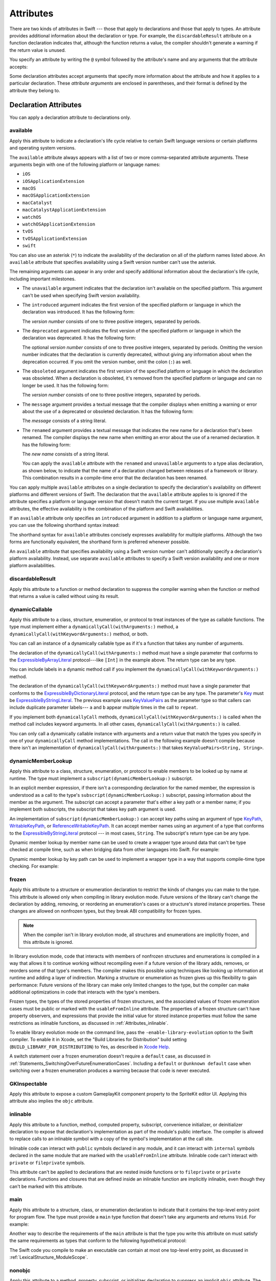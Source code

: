Attributes
==========

There are two kinds of attributes in Swift ---
those that apply to declarations and those that apply to types.
An attribute provides additional information about the declaration or type.
For example,
the ``discardableResult`` attribute on a function declaration indicates that,
although the function returns a value,
the compiler shouldn't generate a warning if the return value is unused.

You specify an attribute by writing the ``@`` symbol followed by the attribute's name
and any arguments that the attribute accepts:

.. syntax-outline::

    @<#attribute name#>
    @<#attribute name#>(<#attribute arguments#>)

Some declaration attributes accept arguments
that specify more information about the attribute
and how it applies to a particular declaration.
These *attribute arguments* are enclosed in parentheses,
and their format is defined by the attribute they belong to.


.. _Attributes_DeclarationAttributes:

Declaration Attributes
----------------------

You can apply a declaration attribute to declarations only.


.. _Attributes_available:

available
~~~~~~~~~

Apply this attribute to indicate a declaration's life cycle
relative to certain Swift language versions
or certain platforms and operating system versions.

The ``available`` attribute always appears
with a list of two or more comma-separated attribute arguments.
These arguments begin with one of the following platform or language names:

* ``iOS``
* ``iOSApplicationExtension``
* ``macOS``
* ``macOSApplicationExtension``
* ``macCatalyst``
* ``macCatalystApplicationExtension``
* ``watchOS``
* ``watchOSApplicationExtension``
* ``tvOS``
* ``tvOSApplicationExtension``
* ``swift``

.. If you need to add a new platform to this list,
   you probably need to update platform-name in the grammar too.

.. For the list in source, see include/swift/AST/PlatformKinds.def

You can also use an asterisk (``*``) to indicate the
availability of the declaration on all of the platform names listed above.
An ``available`` attribute
that specifies availability using a Swift version number
can't use the asterisk.

The remaining arguments can appear in any order
and specify additional information about the declaration's life cycle,
including important milestones.

* The ``unavailable`` argument indicates that the declaration
  isn't available on the specified platform.
  This argument can't be used when specifying Swift version availability.

* The ``introduced`` argument indicates the first version
  of the specified platform or language in which the declaration was introduced.
  It has the following form:

  .. syntax-outline::

     introduced: <#version number#>

  The *version number* consists of one to three positive integers,
  separated by periods.

* The ``deprecated`` argument indicates the first version
  of the specified platform or language in which the declaration was deprecated.
  It has the following form:

  .. syntax-outline::

     deprecated: <#version number#>

  The optional *version number* consists of one to three positive integers,
  separated by periods.
  Omitting the version number indicates that the declaration is currently deprecated,
  without giving any information about when the deprecation occurred.
  If you omit the version number, omit the colon (``:``) as well.

* The ``obsoleted`` argument indicates the first version
  of the specified platform or language in which the declaration was obsoleted.
  When a declaration is obsoleted,
  it's removed from the specified platform or language and can no longer be used.
  It has the following form:

  .. syntax-outline::

     obsoleted: <#version number#>

  The *version number* consists of one to three positive integers, separated by periods.

* The ``message`` argument provides a textual message that the compiler displays
  when emitting a warning or error about the use of a deprecated or obsoleted declaration.
  It has the following form:

  .. syntax-outline::

     message: <#message#>

  The *message* consists of a string literal.

* The ``renamed`` argument provides a textual message
  that indicates the new name for a declaration that's been renamed.
  The compiler displays the new name
  when emitting an error about the use of a renamed declaration.
  It has the following form:

  .. syntax-outline::

     renamed: <#new name#>

  The *new name* consists of a string literal.

  You can apply the ``available`` attribute
  with the ``renamed`` and ``unavailable`` arguments
  to a type alias declaration, as shown below,
  to indicate that the name of a declaration changed
  between releases of a framework or library.
  This combination results in a compile-time error
  that the declaration has been renamed.

  .. testcode:: renamed1

     -> // First release
     -> protocol MyProtocol {
            // protocol definition
        }

  .. testcode:: renamed2

     -> // Subsequent release renames MyProtocol
     -> protocol MyRenamedProtocol {
            // protocol definition
        }
     ---
     -> @available(*, unavailable, renamed: "MyRenamedProtocol")
        typealias MyProtocol = MyRenamedProtocol

  .. x*  Bogus * paired with the one in the listing, to fix VIM syntax highlighting.

You can apply multiple ``available`` attributes on a single declaration
to specify the declaration's availability on different platforms
and different versions of Swift.
The declaration that the ``available`` attribute applies to
is ignored if the attribute specifies
a platform or language version that doesn't match the current target.
If you use multiple ``available`` attributes,
the effective availability is the combination of
the platform and Swift availabilities.

.. assertion:: multipleAvailableAttributes

   -> @available(iOS 9, *)
   -> @available(macOS 10.9, *)
   -> func foo() { }
   -> foo()

.. x*  Bogus * paired with the one in the listing, to fix VIM syntax highlighting.

If an ``available`` attribute only specifies an ``introduced`` argument
in addition to a platform or language name argument,
you can use the following shorthand syntax instead:

.. syntax-outline::

   @available(<#platform name#> <#version number#>, *)
   @available(swift <#version number#>)

.. x*  Bogus * paired with the one in the listing, to fix VIM syntax highlighting.

The shorthand syntax for ``available`` attributes
concisely expresses availability for multiple platforms.
Although the two forms are functionally equivalent,
the shorthand form is preferred whenever possible.

.. testcode:: availableShorthand

   -> @available(iOS 10.0, macOS 10.12, *)
   -> class MyClass {
          // class definition
      }

.. x*  Bogus * paired with the one in the listing, to fix VIM syntax highlighting.

An ``available`` attribute
that specifies availability using a Swift version number
can't additionally specify a declaration's platform availability.
Instead, use separate ``available`` attributes to specify a Swift
version availability and one or more platform availabilities.

.. testcode:: availableMultipleAvailabilities

   -> @available(swift 3.0.2)
   -> @available(macOS 10.12, *)
   -> struct MyStruct {
          // struct definition
      }

.. x*  Bogus * paired with the one in the listing, to fix VIM syntax highlighting.


.. _Attributes_discardableResult:

discardableResult
~~~~~~~~~~~~~~~~~

Apply this attribute to a function or method declaration
to suppress the compiler warning
when the function or method that returns a value
is called without using its result.


.. _Attributes_dynamicCallable:

dynamicCallable
~~~~~~~~~~~~~~~

Apply this attribute to a class, structure, enumeration, or protocol
to treat instances of the type as callable functions.
The type must implement either a ``dynamicallyCall(withArguments:)`` method,
a ``dynamicallyCall(withKeywordArguments:)`` method,
or both.

You can call an instance of a dynamically callable type
as if it's a function that takes any number of arguments.

.. testcode:: dynamicCallable

   -> @dynamicCallable
   -> struct TelephoneExchange {
          func dynamicallyCall(withArguments phoneNumber: [Int]) {
              if phoneNumber == [4, 1, 1] {
                  print("Get Swift help on forums.swift.org")
              } else {
                  print("Unrecognized number")
              }
          }
      }
   ---
   -> let dial = TelephoneExchange()
   ---
   -> // Use a dynamic method call.
   -> dial(4, 1, 1)
   <- Get Swift help on forums.swift.org
   ---
   -> dial(8, 6, 7, 5, 3, 0, 9)
   <- Unrecognized number
   ---
   -> // Call the underlying method directly.
   -> dial.dynamicallyCall(withArguments: [4, 1, 1])
   << Get Swift help on forums.swift.org

The declaration of the ``dynamicallyCall(withArguments:)`` method
must have a single parameter that conforms to the
`ExpressibleByArrayLiteral <//apple_ref/swift/fake/ExpressibleByArrayLiteral>`_
protocol---like ``[Int]`` in the example above.
The return type can be any type.

You can include labels in a dynamic method call
if you implement the ``dynamicallyCall(withKeywordArguments:)`` method.

.. testcode:: dynamicCallable

   -> @dynamicCallable
      struct Repeater {
          func dynamicallyCall(withKeywordArguments pairs: KeyValuePairs<String, Int>) -> String {
              return pairs
                  .map { label, count in
                      repeatElement(label, count: count).joined(separator: " ")
                  }
                  .joined(separator: "\n")
          }
      }
   ---
   -> let repeatLabels = Repeater()
   -> print(repeatLabels(a: 1, b: 2, c: 3, b: 2, a: 1))
   </ a
   </ b b
   </ c c c
   </ b b
   </ a

The declaration of the ``dynamicallyCall(withKeywordArguments:)`` method
must have a single parameter that conforms to the 
`ExpressibleByDictionaryLiteral <//apple_ref/swift/fake/ExpressibleByDictionaryLiteral>`_
protocol,
and the return type can be any type.
The parameter's `Key <//apple_ref/swift/fake/ExpressibleByDictionaryLiteral.Key>`_
must be
`ExpressibleByStringLiteral <//apple_ref/swift/fake/ExpressibleByStringLiteral>`_.
The previous example uses `KeyValuePairs <//apple_ref/swift/fake/KeyValuePairs>`_
as the parameter type
so that callers can include duplicate parameter labels---
``a`` and ``b`` appear multiple times in the call to ``repeat``.

If you implement both ``dynamicallyCall`` methods,
``dynamicallyCall(withKeywordArguments:)`` is called
when the method call includes keyword arguments.
In all other cases, ``dynamicallyCall(withArguments:)`` is called.

You can only call a dynamically callable instance
with arguments and a return value that match the types you specify
in one of your ``dynamicallyCall`` method implementations.
The call in the following example doesn't compile because
there isn't an implementation of ``dynamicallyCall(withArguments:)``
that takes ``KeyValuePairs<String, String>``.

.. testcode:: dynamicCallable-err

   >> @dynamicCallable
   >> struct Repeater {
   >>     func dynamicallyCall(withKeywordArguments pairs: KeyValuePairs<String, Int>) -> String {
   >>         return pairs
   >>             .map { label, count in
   >>                 repeatElement(label, count: count).joined(separator: " ")
   >>             }
   >>             .joined(separator: "\n")
   >>     }
   >> }
   >> let repeatLabels = Repeater()
   -> repeatLabels(a: "four") // Error
   !$ error: cannot convert value of type 'String' to expected argument type 'Int'
   !! repeatLabels(a: "four") // Error
   !! ^

.. _Attributes_dynamicMemberLookup:

dynamicMemberLookup
~~~~~~~~~~~~~~~~~~~

Apply this attribute to a class, structure, enumeration, or protocol
to enable members to be looked up by name at runtime.
The type must implement a ``subscript(dynamicMemberLookup:)`` subscript.

In an explicit member expression,
if there isn't a corresponding declaration for the named member,
the expression is understood as a call to
the type's ``subscript(dynamicMemberLookup:)`` subscript,
passing information about the member as the argument.
The subscript can accept a parameter that's either a key path or a member name;
if you implement both subscripts,
the subscript that takes key path argument is used.

An implementation of ``subscript(dynamicMemberLookup:)``
can accept key paths using an argument of type
`KeyPath <//apple_ref/swift/fake/KeyPath>`_,
`WritableKeyPath <//apple_ref/swift/fake/WritableKeyPath>`_,
or `ReferenceWritableKeyPath <//apple_ref/swift/fake/ReferenceWritableKeyPath>`_.
It can accept member names using an argument of a type that conforms to the
`ExpressibleByStringLiteral <//apple_ref/swift/fake/ExpressibleByStringLiteral>`_ protocol ---
in most cases, ``String``.
The subscript's return type can be any type.

Dynamic member lookup by member name
can be used to create a wrapper type around data
that can't be type checked at compile time,
such as when bridging data from other languages into Swift.
For example:

.. testcode:: dynamicMemberLookup

   -> @dynamicMemberLookup
   -> struct DynamicStruct {
          let dictionary = ["someDynamicMember": 325,
                            "someOtherMember": 787]
          subscript(dynamicMember member: String) -> Int {
              return dictionary[member] ?? 1054
          }
      }
   -> let s = DynamicStruct()
   ---
   // Use dynamic member lookup.
   -> let dynamic = s.someDynamicMember
   -> print(dynamic)
   <- 325
   ---
   // Call the underlying subscript directly.
   -> let equivalent = s[dynamicMember: "someDynamicMember"]
   -> print(dynamic == equivalent)
   <- true

Dynamic member lookup by key path
can be used to implement a wrapper type
in a way that supports compile-time type checking.
For example:

.. testcode:: dynamicMemberLookup

    -> struct Point { var x, y: Int }
    ---
    -> @dynamicMemberLookup
       struct PassthroughWrapper<Value> {
           var value: Value
           subscript<T>(dynamicMember member: KeyPath<Value, T>) -> T {
               get { return value[keyPath: member] }
           }
       }
    ---
    -> let point = Point(x: 381, y: 431)
    -> let wrapper = PassthroughWrapper(value: point)
    -> print(wrapper.x)
    << 381


.. _Attributes_frozen:

frozen
~~~~~~

Apply this attribute to a structure or enumeration declaration
to restrict the kinds of changes you can make to the type.
This attribute is allowed only when compiling in library evolution mode.
Future versions of the library can't change the declaration
by adding, removing, or reordering
an enumeration's cases
or a structure's stored instance properties.
These changes are allowed on nonfrozen types,
but they break ABI compatibility for frozen types.

.. note::

    When the compiler isn't in library evolution mode,
    all structures and enumerations are implicitly frozen,
    and this attribute is ignored.

.. assertion:: can-use-frozen-without-evolution

    >> @frozen public enum E { case x, y }
    >> @frozen public struct S { var a: Int = 10 }

.. <rdar://problem/54041692> Using @frozen without Library Evolution has inconsistent error messages [SE-0260]

.. assertion:: frozen-is-fine-with-evolution
    :evolution: true
    :compile: true

    >> @frozen public enum E { case x, y }
    >> @frozen public struct S { var a: Int = 10 }

In library evolution mode,
code that interacts with members of nonfrozen structures and enumerations
is compiled in a way that allows it to continue working without recompiling
even if a future version of the library
adds, removes, or reorders some of that type's members.
The compiler makes this possible using techniques like
looking up information at runtime
and adding a layer of indirection.
Marking a structure or enumeration as frozen
gives up this flexibility to gain performance:
Future versions of the library can make only limited changes to the type,
but the compiler can make additional optimizations
in code that interacts with the type's members.

Frozen types,
the types of the stored properties of frozen structures,
and the associated values of frozen enumeration cases
must be public or marked with the ``usableFromInline`` attribute.
The properties of a frozen structure can't have property observers,
and expressions that provide the initial value for stored instance properties
must follow the same restrictions as inlinable functions,
as discussed in :ref:`Attributes_inlinable`.

.. assertion:: frozen-struct-prop-init-cant-refer-to-private-type
    :evolution: true
    :compile: true

    >> public protocol P { }
    >> private struct PrivateStruct: P { }
    >>         public struct S1 { var fine: P = PrivateStruct() }
    >> @frozen public struct S2 { var nope: P = PrivateStruct() }
    !$ error: struct 'PrivateStruct' is private and cannot be referenced from a property initializer in a '@frozen' type
    !! @frozen public struct S2 { var nope: P = PrivateStruct() }
    !!                                          ^
    !$ note: struct 'PrivateStruct' is not '@usableFromInline' or public
    !! private struct PrivateStruct: P { }
    !!                ^
    !$ error: initializer 'init()' is private and cannot be referenced from a property initializer in a '@frozen' type
    !! @frozen public struct S2 { var nope: P = PrivateStruct() }
    !! ^
    !$ note: initializer 'init()' is not '@usableFromInline' or public
    !! private struct PrivateStruct: P { }
    !! ^

To enable library evolution mode on the command line,
pass the ``-enable-library-evolution`` option to the Swift compiler.
To enable it in Xcode,
set the "Build Libraries for Distribution" build setting
(``BUILD_LIBRARY_FOR_DISTRIBUTION``) to Yes,
as described in `Xcode Help <//apple_ref/fake/XcodeHelp/BuildSettings>`_.

.. This is the first time we're talking about a specific compiler flag/option.
   In the long term, the discussion of library evololution mode
   will need to move to a new chapter in the guide
   that also talks about things like @available and ABI.
   See <rdar://problem/51929017> TSPL: Give guidance to library authors about @available @frozen and friends

A switch statement over a frozen enumeration doesn't require a ``default`` case,
as discussed in :ref:`Statements_SwitchingOverFutureEnumerationCases`.
Including a ``default`` or ``@unknown default`` case
when switching over a frozen enumeration
produces a warning because that code is never executed.

.. sourcefile:: NoUnknownDefaultOverFrozenEnum
    :evolution: true
    :compile: true

    >> public enum E { case x, y }
    >> @frozen public enum F { case x, y }

.. sourcefile:: NoUnknownDefaultOverFrozenEnum_Test1

    >> import NoUnknownDefaultOverFrozenEnum
    >> func main() {
    >>     let e = NoUnknownDefaultOverFrozenEnum.E.x
    >>     switch e {
    >>         case .x: print(9)
    >>         case .y: print(8)
    >>         @unknown default: print(0)
    >>     }
    >> }
    // Note that there's no warning -- this is fine because E isn't frozen.

.. sourcefile:: NoUnknownDefaultOverFrozenEnum_Test2

    >> import NoUnknownDefaultOverFrozenEnum
    >> func main() {
    >>     let f = NoUnknownDefaultOverFrozenEnum.F.x
    >>     switch f {
    >>         case .x: print(9)
    >>         case .y: print(8)
    >>         @unknown default: print(0)
    >>     }
    >> }
    // --- Main warning ---
    !! /tmp/sourcefile_0.swift:7:18: warning: case is already handled by previous patterns; consider removing it
    !! @unknown default: print(0)
    !! ~~~~~~~~~^~~~~~~~~~~~~~~~~
    !! /tmp/sourcefile_0.swift:7:9: warning: default will never be executed
    !! @unknown default: print(0)
    !! ^
    // --- Junk/ancillary warnings ---
    !! /tmp/sourcefile_0.swift:4:12: warning: switch condition evaluates to a constant
    !! switch f {
    !! ^
    !! /tmp/sourcefile_0.swift:6:24: note: will never be executed
    !! case .y: print(8)
    !! ^


.. _Attributes_GKInspectable:

GKInspectable
~~~~~~~~~~~~~

Apply this attribute to expose a custom GameplayKit component property
to the SpriteKit editor UI.
Applying this attribute also implies the ``objc`` attribute.

.. See also <rdar://problem/27287369> Document @GKInspectable attribute
   which we will want to link to, once it's written.


.. _Attributes_inlinable:

inlinable
~~~~~~~~~

Apply this attribute to a
function, method, computed property, subscript,
convenience initializer, or deinitializer declaration
to expose that declaration's implementation
as part of the module's public interface.
The compiler is allowed to replace calls to an inlinable symbol
with a copy of the symbol's implementation at the call site.

Inlinable code
can interact with ``public`` symbols declared in any module,
and it can interact with ``internal`` symbols
declared in the same module
that are marked with the ``usableFromInline`` attribute.
Inlinable code can't interact with ``private`` or ``fileprivate`` symbols.

This attribute can't be applied
to declarations that are nested inside functions
or to ``fileprivate`` or ``private`` declarations.
Functions and closures that are defined inside an inlinable function
are implicitly inlinable,
even though they can't be marked with this attribute.

.. assertion:: cant-inline-private

   >> @inlinable private func f() { }
   !$ error: '@inlinable' attribute can only be applied to public declarations, but 'f' is private
   !! @inlinable private func f() { }
   !! ^~~~~~~~~~~

.. assertion:: cant-inline-nested

   >> public func outer() {
   >>    @inlinable func f() { }
   >> }
   !$ error: '@inlinable' attribute can only be applied to public declarations, but 'f' is private
   !! @inlinable func f() { }
   !! ^~~~~~~~~~~
   !!-

.. TODO: When we get resilience, this will actually be a problem.
   Until then, per discussion with [Contributor 6004], there's no (supported) way
   for folks to get into the state where this behavior would be triggered.

   If a project uses a module that includes inlinable functions,
   the inlined copies aren't necessarily updated
   when the module's implementation of the function changes.
   For this reason,
   an inlinable function must be compatible with
   every past version of that function.
   In most cases, this means
   externally visible aspects of their implementation can't be changed.
   For example,
   an inlinable hash function can't change what algorithm is used ---
   inlined copies outside the module would use the old algorithm
   and the noninlined copy would use the new algorithm,
   yielding inconsistent results.


.. _Attributes_main:

main
~~~~

Apply this attribute to a structure, class, or enumeration declaration
to indicate that it contains the top-level entry point for program flow.
The type must provide a ``main`` type function
that doesn't take any arguments and returns ``Void``.
For example:

.. testcode:: atMain
   :compile: true
   :library: true

   -> @main
   -> struct MyTopLevel {
   ->     static func main() {
   ->         // Top-level code goes here
   >>         print("Hello")
   ->     }
   -> }
   << Hello

Another way to describe the requirements of the ``main`` attribute
is that the type you write this attribute on
must satisfy the same requirements
as types that conform to the following hypothetical protocol:

.. testcode:: atMain_ProvidesMain

   -> protocol ProvidesMain {
          static func main() throws
      }

The Swift code you compile to make an executable
can contain at most one top-level entry point,
as discussed in :ref:`LexicalStructure_ModuleScope`.

.. assertion:: no-at-main-in-top-level-code

   // This is the same example as atMain, but without :compile: true.
   >> @main
   >> struct MyTopLevel {
   >>     static func main() {
   >>         print("Hello")
   >>     }
   >> }
   !$ error: 'main' attribute cannot be used in a module that contains top-level code
   !! @main
   !! ^
   !$ note: top-level code defined in this source file
   !! @main
   !! ^

.. sourcefile:: atMain_library

   -> // In file "library.swift"
   -> open class C {
          public static func main() { print("Hello") }
      }

.. sourcefile:: atMain_client
   :library: true

   -> import atMain_library
   -> @main class CC: C { }


.. _Attributes_nonobjc:

nonobjc
~~~~~~~

Apply this attribute to a
method, property, subscript, or initializer declaration
to suppress an implicit ``objc`` attribute.
The ``nonobjc`` attribute tells the compiler
to make the declaration unavailable in Objective-C code,
even though it's possible to represent it in Objective-C.

Applying this attribute to an extension
has the same effect as
applying it to every member of that extension
that isn't explicitly marked with the ``objc`` attribute.

You use the ``nonobjc`` attribute to resolve circularity
for bridging methods in a class marked with the ``objc`` attribute,
and to allow overloading of methods and initializers
in a class marked with the ``objc`` attribute.

A method marked with the ``nonobjc`` attribute
can't override a method marked with the ``objc`` attribute.
However, a method marked with the ``objc`` attribute
can override a method marked with the ``nonobjc`` attribute.
Similarly, a method marked with the ``nonobjc`` attribute
can't satisfy a protocol requirement
for a method marked with the ``objc`` attribute.


.. _Attributes_NSApplicationMain:

NSApplicationMain
~~~~~~~~~~~~~~~~~

Apply this attribute to a class
to indicate that it's the application delegate.
Using this attribute is equivalent to calling the
``NSApplicationMain(_:_:)`` function.

If you don't use this attribute,
supply a ``main.swift`` file with code at the top level
that calls the ``NSApplicationMain(_:_:)`` function as follows:

.. code-block:: swift

   import AppKit
   NSApplicationMain(CommandLine.argc, CommandLine.unsafeArgv)

.. Above code isn't tested because it hangs the REPL indefinitely,
   which is correct behavior if you call a non-returning function like this.

The Swift code you compile to make an executable
can contain at most one top-level entry point,
as discussed in :ref:`LexicalStructure_ModuleScope`.


.. _Attributes_NSCopying:

NSCopying
~~~~~~~~~

Apply this attribute to a stored variable property of a class.
This attribute causes the property's setter to be synthesized with a *copy*
of the property's value---returned by the ``copyWithZone(_:)`` method---instead of the
value of the property itself.
The type of the property must conform to the ``NSCopying`` protocol.

The ``NSCopying`` attribute behaves in a way similar to the Objective-C ``copy``
property attribute.

.. TODO: If and when Dave includes a section about this in the Guide,
   provide a link to the relevant section.


.. _Attributes_NSManaged:

NSManaged
~~~~~~~~~

Apply this attribute to an instance method or stored variable property
of a class that inherits from ``NSManagedObject``
to indicate that Core Data dynamically provides its implementation at runtime,
based on the associated entity description.
For a property marked with the ``NSManaged`` attribute,
Core Data also provides the storage at runtime.
Applying this attribute also implies the ``objc`` attribute.


.. _Attributes_objc:

objc
~~~~

Apply this attribute to any declaration that can be represented in Objective-C---
for example, nonnested classes, protocols,
nongeneric enumerations (constrained to integer raw-value types),
properties and methods (including getters and setters) of classes,
protocols and optional members of a protocol,
initializers, and subscripts.
The ``objc`` attribute tells the compiler
that a declaration is available to use in Objective-C code.

Applying this attribute to an extension
has the same effect as
applying it to every member of that extension
that isn't explicitly marked with the ``nonobjc`` attribute.

The compiler implicitly adds the ``objc`` attribute
to subclasses of any class defined in Objective-C.
However, the subclass must not be generic,
and must not inherit from any generic classes.
You can explicitly add the ``objc`` attribute
to a subclass that meets these criteria,
to specify its Objective-C name as discussed below.
Protocols that are marked with the ``objc`` attribute can't inherit
from protocols that aren't marked with this attribute.

The ``objc`` attribute is also implicitly added in the following cases:

* The declaration is an override in a subclass,
  and the superclass's declaration has the ``objc`` attribute.
* The declaration satisfies a requirement
  from a protocol that has the ``objc`` attribute.
* The declaration has the ``IBAction``, ``IBSegueAction``, ``IBOutlet``,
  ``IBDesignable``, ``IBInspectable``,
  ``NSManaged``, or ``GKInspectable`` attribute.

If you apply the ``objc`` attribute to an enumeration,
each enumeration case is exposed to Objective-C code
as the concatenation of the enumeration name and the case name.
The first letter of the case name is capitalized.
For example, a case named ``venus`` in a Swift ``Planet`` enumeration
is exposed to Objective-C code as a case named ``PlanetVenus``.

The ``objc`` attribute optionally accepts a single attribute argument,
which consists of an identifier.
The identifier specifies the name to be exposed to Objective-C
for the entity that the ``objc`` attribute applies to.
You can use this argument to name
classes, enumerations, enumeration cases, protocols,
methods, getters, setters, and initializers.
If you specify the Objective-C name
for a class, protocol, or enumeration,
include a three-letter prefix on the name,
as described in `Conventions <//apple_ref/doc/uid/TP40011210-CH10-SW1>`_
in `Programming with Objective-C <//apple_ref/doc/uid/TP40011210>`_.
The example below exposes
the getter for the ``enabled`` property of the ``ExampleClass``
to Objective-C code as ``isEnabled``
rather than just as the name of the property itself.

.. testcode:: objc-attribute

   >> import Foundation
   -> class ExampleClass: NSObject {
         @objc var enabled: Bool {
            @objc(isEnabled) get {
               // Return the appropriate value
   >>          return true
            }
         }
      }

For more information, see
`Importing Swift into Objective-C <https://developer.apple.com/documentation/swift/imported_c_and_objective-c_apis/importing_swift_into_objective-c>`_.

.. note::

   The argument to the ``objc`` attribute
   can also change the runtime name for that declaration.
   You use the runtime name when calling functions
   that interact with the Objective-C runtime,
   like `NSClassFromString <//apple_ref/swift/fake/NSClassFromString>`_,
   and when specifying class names in an app's Info.plist file.
   If you specify a name by passing an argument,
   that name is used as the name in Objective-C code
   and as the runtime name.
   If you omit the argument,
   the name used in Objective-C code matches the name in Swift code,
   and the runtime name follows the normal Swift compiler convention
   of name mangling.

.. _Attributes_objcMembers:

objcMembers
~~~~~~~~~~~

Apply this attribute to a class declaration,
to implicitly apply the ``objc`` attribute
to all Objective-C compatible members of the class,
its extensions, its subclasses, and all of the extensions of its subclasses.

Most code should use the ``objc`` attribute instead,
to expose only the declarations that are needed.
If you need to expose many declarations,
you can group them in an extension that has the ``objc`` attribute.
The ``objcMembers`` attribute is a convenience for
libraries that make heavy use of
the introspection facilities of the Objective-C runtime.
Applying the ``objc`` attribute when it isn't needed
can increase your binary size and adversely affect performance.

.. The binary size comes from the additional thunks
   to translate between calling conventions.
   The performance of linking and launch are slower
   because of the larger symbol table slowing dyld down.


.. _Attributes_propertyWrapper:

propertyWrapper
~~~~~~~~~~~~~~~

Apply this attribute to a class, structure, or enumeration declaration
to use that type as a property wrapper.
When you apply this attribute to a type,
you create a custom attribute with the same name as the type.
Apply that new attribute to a property of a class, structure, or enumeration
to wrap access to the property through an instance of the wrapper type.
Local and global variables can't use property wrappers.

.. assertion:: property-wrappers-cant-go-on-variables

    >> @propertyWrapper struct UselessWrapper { var wrappedValue: Int }
    >> func f() {
    >>     @UselessWrapper let d: Int = 20
    >>     print(d)
    >> }
    !$ error: property wrapper can only be applied to a 'var'
    !! @UselessWrapper let d: Int = 20
    !! ^

The wrapper must define a ``wrappedValue`` instance property.
The *wrapped value* of the property
is the value that the getter and setter for this property expose.
In most cases, ``wrappedValue`` is a computed value,
but it can be a stored value instead.
The wrapper is responsible for defining and managing
any underlying storage needed by its wrapped value.
The compiler synthesizes storage for the instance of the wrapper type
by prefixing the name of the wrapped property with an underscore (``_``) ---
for example, the wrapper for ``someProperty`` is stored as ``_someProperty``.
The synthesized storage for the wrapper has an access control level of ``private``.

A property that has a property wrapper
can include ``willSet`` and ``didSet`` blocks,
but it can't override the compiler-synthesized ``get`` or ``set`` blocks.

Swift provides two forms of syntactic sugar
for initialization of a property wrapper.
You can use assignment syntax in the definition of a wrapped value
to pass the expression on the right-hand side of the assignment
as the argument to the ``wrappedValue`` parameter
of the property wrapper's initializer.
You can also provide arguments to the attribute
when you apply it to a property,
and those arguments are passed to the property wrapper's initializer.
For example, in the code below,
``SomeStruct`` calls each of the initializers that ``SomeWrapper`` defines.

.. testcode:: propertyWrapper

    -> @propertyWrapper
    -> struct SomeWrapper {
           var wrappedValue: Int
           var someValue: Double
           init() {
               self.wrappedValue = 100
               self.someValue = 12.3
           }
           init(wrappedValue: Int) {
               self.wrappedValue = wrappedValue
               self.someValue = 45.6
           }
           init(wrappedValue value: Int, custom: Double) {
               self.wrappedValue = value
               self.someValue = custom
           }
       }
    ---
    -> struct SomeStruct {
           // Uses init()
           @SomeWrapper var a: Int
    ---
           // Uses init(wrappedValue:)
           @SomeWrapper var b = 10
    ---
           // Both use init(wrappedValue:custom:)
           @SomeWrapper(custom: 98.7) var c = 30
           @SomeWrapper(wrappedValue: 30, custom: 98.7) var d
       }

.. Comments in the SomeStruct part of the example above
   are on the line before instead of at the end of the line
   because the last example gets too long to fit on one line.

.. Initialization of a wrapped property using ``init(wrappedValue:)``
   can be split across multiple statements.
   However, you can only see that behavior using local variables
   which currently can't have a property wrapper.
   It would look like this:

   @SomeWrapper var e
   e = 20  // Uses init(wrappedValue:)
   e = 30  // Uses the property setter

The *projected value* for a wrapped property is a second value
that a property wrapper can use to expose additional functionality.
The author of a property wrapper type
is responsible for determining the meaning of its projected value
and defining the interface that the projected value exposes.
To project a value from a property wrapper,
define a ``projectedValue`` instance property on the wrapper type.
The compiler synthesizes an identifier for the projected value
by prefixing the name of the wrapped property with a dollar sign (``$``) ---
for example, the projected value for ``someProperty`` is ``$someProperty``.
The projected value has the same access control level
as the original wrapped property.

.. testcode:: propertyWrapper-projection

    -> @propertyWrapper
    -> struct WrapperWithProjection {
        var wrappedValue: Int
        var projectedValue: SomeProjection {
            return SomeProjection(wrapper: self)
        }
    }
    -> struct SomeProjection {
        var wrapper: WrapperWithProjection
    }
    ---
    -> struct SomeStruct {
           @WrapperWithProjection var x = 123
       }
    -> let s = SomeStruct()
    >> _ =
    -> s.x           // Int value
    >> _ =
    -> s.$x          // SomeProjection value
    >> _ =
    -> s.$x.wrapper  // WrapperWithProjection value


.. _Attributes_resultBuilder:

resultBuilder
~~~~~~~~~~~~~

Apply this attribute to a class, structure, enumeration
to use that type as a result builder.
A :newTerm:`result builder` is a type
that builds up a nested data structure step by step.
You use result builders to implement a domain-specific language (DSL)
for creating nested data structures in a natural, declarative way.
For an example of how to use the ``resultBuilder`` attribute,
see :ref:`AdvancedOperators_ResultBuilders`.

A result builder implements static methods
that each perform part of the result builder's transformation.
The ``buildBlock(_:)`` method is required;
the other methods are optional and enable additional functionality in the DSL.
The declaration for a result builder includes type aliases
that specify the type of input it takes (``Expression``),
the type of a partial result (``Component``),
and the type of result it produces (``FinalResult``).
Both ``Expression`` and ``FinalResult`` default to being the same as ``Component``
if you don't define them explicitly.

.. XXX no instance of the result builder is ever created;
   all of its API is exposed via type members
   (as a sort of pseudo-namespace)

The result-building methods are as follows:

.. start of term/defn list

``static func buildBlock(_ components: Component...) -> Component``
  Combines an array of partial results into a single partial result.
  A result builder must implement this method.

``static func buildOptional(_ component: Component?) -> Component``
  Builds a partial result from a partial result that can be ``nil``.
  Implement this method to support ``if`` statements
  that don’t include an ``else`` clause.

``static func buildEither(first: Component) -> Component``
  Builds a partial result whose value varies depending on some condition.
  Implement both this method and ``buildEither(second:)``
  to support ``switch`` statements
  and ``if`` statements that include an ``else`` clause.

``static func buildEither(second: Component) -> Component``
  Builds a partial result whose value varies depending on some condition.
  Implement both this method and ``buildEither(first:)``
  to support ``switch`` statements
  and ``if`` statements that include an ``else`` clause.
  For example:

``static func buildArray(_ components: [Component]) -> Component``
  Builds a partial result from an array of partial results.
  Implement this method to support ``for`` loops.
  For example:

``static func buildExpression(_ expression: Expression) -> Component``
  Builds a partial result from an expression.
  You can implement this method to perform preprocessing —
  for example, converting expressions to an internal type —
  or to provide additional information for type inference at use sites.

``static func buildFinalResult(_ component: Component) -> FinalResult``
  Builds a final result from a partial result.
  You can implement this method as part of a result builder
  that uses a different type for partial and final results,
  or to perform other postprocessing on a result before returning it.

``static func buildLimitedAvailability(_ component: Component) -> Component``
  Builds a partial result that propagates or erases type information
  outside a compiler-control statement
  that performs an availability check.

.. end of term/defn list

◊ TR: I think the discussion of optional/either isn't quite correct.
When the builder methods are listed, they describe what's discussed here.
But in the later discussion of transformations,
it looks like the difference is whether you get a binary tree or a linear search
based on which things you implement.
Based on actually running the code,
the former discussion is what I actually see.

.. INCORRECT

  If the result builder has
  a ``buildEither(first:)`` and ``buildEither(second:)`` method,
  branch statements like ``if`` and ``switch``
  are transformed into a binary tree of calls to those two methods.
  Otherwise, branch statements are transformed
  into a series of calls to the ``buildOptional(_:)`` method.


Result Transformations
++++++++++++++++++++++

The result-building methods perform the transformations listed below.
Except for ``buildExpression(_:)`` and ``buildFinalResult(_:)``,
the transformations don't have a specific order.
Rather, each transformation is applied, recursively,
to each piece of input.

.. PASSIVE VOICE
   The actor performing the transformations described below
   is irrelevant to a developer understanding the processs.
   It's a vague mix of the feature in the Swift language
   and the code in the Swift compiler that implements the feature.
   Omitting it lets the important part -- the content being transformed --
   come to the front of the sentence and take the focus,
   which makes this discussion easier to understand.

- If the result builder has a ``buildExpression(_:)`` method,
  each expression is transformed into a call to that method.

- An assignment statement is transformed like other expressions,
  but is understood to evaluate to ``()``.
  You can define an overload of ``buildExpression(_:)``
  that takes an argument of type ``()`` to handle assignments specifically.

- A branch statement that checks an availability condition
  is transformed into a call to the ``buildLimitedAvailability(_:)`` method.

- A branch statement is transformed into calls to the
  ``buildEither(first:)`` and ``buildEither(second:)`` methods.
  The statements' conditions and cases are mapped onto
  the leaf nodes of a binary tree,
  and the statement is transformed into
  nested calls to the ``buildEither`` methods
  following the path to that leaf node from the root node.

  For example, if you write a switch statement that has three cases,
  the compiler uses a binary tree with three leaf nodes.
  Because the path from the root node to the second case is
  "first child" and then "second child",
  that case is transformed into a nested call like
  ``buildEither(first: buildEither(second: ... ) )``.

- A branch statement that might or might not produce a value,
  like an ``if`` without an ``else``,
  is transformed into a call to ``buildOptional(_:)``.
  If the ``if`` statement's condition is satisfied,
  its code block is transformed and passed as the argument;
  otherwise, ``buildOptional(_:)`` is called with ``nil`` as its argument.

- A code block or ``do`` statement is transformed
  by transforming the statements inside of it,
  one at a time,
  and then combining them by the ``buildBlock(_:)`` method.

- A ``for`` loop is transformed
  by creating a temporary variable,
  transforming the body of the ``for`` loop,
  and appending each ◊◊◊ to that array,
  and then calling the ``buildArray(_:)`` method
  with the temporary array as its argument.

- If the result builder has a ``buildFinalResult(_:)`` method,
  it performs the last transformation on the transformed result.

You can't use
``break``, ``continue``, ``defer``, ``guard``, or ``return`` statements,
``while`` loops,
or ``do``-``catch`` statements,
in the code that a result builder transforms.

The transformation process doesn't change declarations in the code,
which lets you use temporary constants and variables
to build up expressions piece by piece.
It also doesn't change
``throw`` statements,
compile-time diagnostic statements,
or closures that contain a ``return`` statement.

◊TR: Is the closure bit specific to single-expression closures,
or does it have any other restrictions?

Whenever possible, transformations are coalesced.
For example, the expression ``4 + 5 * 6`` is transformed
into ``buildExpression(4 + 5 * 6)`` rather multiple calls to that function.
Likewise, nested branch statements are transformed into
a single binary tree of calls to the ``buildEither`` methods.

The code below defines a simple result builder,
uses the result builder to make an array of numbers,
and then calls the result builder methods manually
to show what the transformed code would look like.
Although the transformation behavior is described in terms of temporary variables,
using a result builder doesn't actually create any new declarations
that are visible from the rest of your code.

.. testcode:: array-result-builder

   -> @resultBuilder
   -> struct ArrayBuilder {
          typealias Component = [Int]
          typealias Expression = Int
          static func buildExpression(_ element: Expression) -> Component {
              return [element]
          }
          static func buildOptional(_ component: Component?) -> Component {
              guard let component = component else { return [] }
              return component
          }
          static func buildEither(first: Component) -> Component {
              return first
          }
          static func buildEither(second: Component) -> Component {
              return second
          }
          static func buildArray(_ components: [Component]) -> Component {
              return Array(components.joined())
          }
          static func buildBlock(_ components: Component...) -> Component {
              return Array(components.joined())
          }
      }
   ---
   // Using the result builder:
   -> let y = 19
   -> @ArrayBuilder var x: [Int] {
          10
          if (y % 2) == 1 { 20 }
          if y > 12 {
              30
          } else {
              33
          }
          4
          for i in 5...7 { 100 + i }
      }
   -> print(x)
   <- [10, 20, 30, 4, 105, 106, 107]
   ---
   // Calling the builder methods manually:
   -> let r1 = ArrayBuilder.buildExpression(10)
   -> let r2optional: [Int]?
   -> if (y % 2) == 1 {
          r2optional = ArrayBuilder.buildExpression(20)
       } else {
          r2optional = nil
       }
   -> let r2 = ArrayBuilder.buildOptional(r2optional)
   -> let r3: [Int]
   -> if y > 12 {
          r3 = ArrayBuilder.buildExpression(30)
      } else {
          r3 = ArrayBuilder.buildExpression(33)
      }
   -> let r4 = ArrayBuilder.buildExpression(4)
   -> var array: [[Int]] = []
   -> for i in 5...7 {
         array.append(ArrayBuilder.buildExpression(100 + i))
      }
   -> let r5 = ArrayBuilder.buildArray(array)
   -> let result = ArrayBuilder.buildBlock(r1, r2, r3, r4, r5)
   -> print(result)
   <- [10, 20, 30, 4, 105, 106, 107]

.. XXX Rename x y and result above.

.. assertion:: result-builder-transform-complex-expression

   >> @resultBuilder
   >> struct ArrayBuilder {
   >>     static func buildExpression(_ element: Int) -> [Int] {
   >>         print("Building", element)
   >>         return [element]
   >>     }
   >>     static func buildBlock(_ components: [Int]...) -> [Int] {
   >>         return Array(components.joined())
   >>     }
   >> }
   >> @ArrayBuilder var x: [Int] {
   >>     10+12*3
   >> }
   << Building 46
   >> print(x)
   << [46]

::

    SomeResultBuilder {
        firstExpression
        secondExpression
    }

    // Translates to:
    SomeResultBuilder.buildBlock(firstExpression, secondExpression)

::

    if couponAvailable {
        DailyCoupon()
    }

    // Translates to:
    var x: Coupon? = nil
    if couponAvailable {
        x = DailyCoupon()
    }
    let result = SomeResultBuilder.buildOptional(x)

::

    switch userState {
    case .new:
        SignupView()
    case .signedIn:
        UserAccountView()
    default:
        LogInView()
    }

    // Translates to:
    var v: View? = nil
    let result: PartialResult
    if userState == .new {
        result = SomeBuilder.buildEither(first: SignUpView())
    } else if userState == .signedIn {
        let r = SomeResultBuilder.buildEither(first: UserAccountView())
        let result = SomeResultBuilder.buildEither(second: r)
    } else {
        let r = SomeResultBuilder.buildEither(second: LogInView())
        let result = SomeResultBuilder.buildEither(second: r)
    }

::

    for number in [10, 20, 30] {
        100 + number
    }

    // Translates to:
    let result: NumberBuilderComponent
    var array: [NumberBuilderComponent] = []
    for number in [10, 20, 30] {
        array.append(100 + number)
    }
    result = SomeResultBuilder.buildArray(array)




Custom Attributes
+++++++++++++++++

Creating result builder type creates a custom attribute with the same name.
You can apply that attribute in the following places:

- On a function declaration.
  The result builder transforms the body of the function,
  according to the transformation rules described below.

- On a variable or subscript declaration that includes a getter.
  The attribute is understood to be applied to that getter.

- On a parameter in a function declaration.
  The result builder transform the body of a closure
  that's passed as the corresponding argument.


.. XXX Add info about applying a result-builder attribute

    From the SE proposal:

    A result builder type can be used as an attribute in two different
    syntactic positions. The first position is on a func, var, or subscript
    declaration. For the var and subscript, the declaration must define a
    getter, and the attribute is treated as if it were an attribute on that
    getter. A result builder attribute used in this way causes the result
    builder transform to be applied to the body of the function; it is not
    considered part of the interface of the function and does not affect its
    ABI.

    A result builder type can also be used as an attribute on a parameter of
    function type, including on parameters of protocol requirements. A result
    builder attribute used in this way causes the result builder transform to
    be applied to the body of any explicit closures that are passed as the
    corresponding argument, unless the closure contains a return statement.
    This is considered part of the interface of the function and can affect
    source compatibility, although it does not affect its ABI.


.. _Attributes_requires_stored_property_inits:

requires_stored_property_inits
~~~~~~~~~~~~~~~~~~~~~~~~~~~~~~

Apply this attribute to a class declaration
to require all stored properties within the class
to provide default values as part of their definitions.
This attribute is inferred for any class
that inherits from ``NSManagedObject``.

.. assertion:: requires_stored_property_inits-requires-default-values

   >> @requires_stored_property_inits class DefaultValueProvided {
          var value: Int = -1
          init() { self.value = 0 }
      }
      @requires_stored_property_inits class NoDefaultValue {
          var value: Int
          init() { self.value = 0 }
      }
   !$ error: stored property 'value' requires an initial value
   !! var value: Int
   !! ^
   !$ note: class 'NoDefaultValue' requires all stored properties to have initial values
   !! @requires_stored_property_inits class NoDefaultValue {
   !! ^


.. _Attributes_testable:

testable
~~~~~~~~

Apply this attribute to an ``import`` declaration
to import that module with changes to its access control
that simplify testing the module's code.
Entities in the imported module
that are marked with the ``internal`` access-level modifier
are imported as if they were declared with the ``public`` access-level modifier.
Classes and class members
that are marked with the ``internal`` or ``public`` access-level modifier
are imported as if they were declared with the ``open`` access-level modifier.
The imported module must be compiled with testing enabled.


.. _Attributes_UIApplicationMain:

UIApplicationMain
~~~~~~~~~~~~~~~~~

Apply this attribute to a class
to indicate that it's the application delegate.
Using this attribute is equivalent to calling the
``UIApplicationMain`` function and
passing this class's name as the name of the delegate class.

If you don't use this attribute,
supply a ``main.swift`` file with code at the top level
that calls the `UIApplicationMain(_:_:_:_:) <//apple_ref/swift/func/c:@F@UIApplicationMain>`_ function.
For example,
if your app uses a custom subclass of ``UIApplication``
as its principal class,
call the ``UIApplicationMain(_:_:_:_:)`` function
instead of using this attribute.

The Swift code you compile to make an executable
can contain at most one top-level entry point,
as discussed in :ref:`LexicalStructure_ModuleScope`.


.. _Attributes_usableFromInline:

usableFromInline
~~~~~~~~~~~~~~~~

Apply this attribute to a
function, method, computed property, subscript,
initializer, or deinitializer declaration
to allow that symbol to be used in inlinable code
that's defined in the same module as the declaration.
The declaration must have the ``internal`` access level modifier.
A structure or class marked ``usableFromInline``
can use only types that are public or ``usableFromInline`` for its properties.
An enumeration marked ``usableFromInline``
can use only types that are public or ``usableFromInline``
for the raw values and associated values of its cases.

Like the ``public`` access level modifier,
this attribute
exposes the declaration as part of the module's public interface.
Unlike ``public``,
the compiler doesn't allow declarations marked with ``usableFromInline``
to be referenced by name in code outside the module,
even though the declaration's symbol is exported.
However, code outside the module might still be able
to interact with the declaration's symbol by using runtime behavior.

Declarations marked with the ``inlinable`` attribute
are implicitly usable from inlinable code.
Although either ``inlinable`` or ``usableFromInline``
can be applied to ``internal`` declarations,
applying both attributes is an error.

.. assertion:: usableFromInline-and-inlinable-is-redundant

   >> @usableFromInline @inlinable internal func f() { }
   !$ warning: '@inlinable' declaration is already '@usableFromInline'
   !! @usableFromInline @inlinable internal func f() { }
   !! ^~~~~~~~~~~~~~~~~~


.. _Attributes_warn_unqualified_access:

warn_unqualified_access
~~~~~~~~~~~~~~~~~~~~~~~

Apply this attribute to a
top-level function, instance method, or class or static method
to trigger warnings when that function or method is used
without a preceding qualifier,
such as a module name, type name, or instance variable or constant.
Use this attribute to help discourage ambiguity between functions
with the same name that are accessible from the same scope.

For example,
the Swift standard library includes both a top-level
`min(_:_:) <//apple_ref/swift/func/s:s3minyxx_xtSLRzlF>`_
function and a
`min() <//apple_ref/swift/intfm/Sequence/s:STsSL7ElementRpzrlE3minABSgyF>`_
method for sequences with comparable elements.
The sequence method is declared with the ``warn_unqualified_access`` attribute
to help reduce confusion
when attempting to use one or the other from within a ``Sequence`` extension.


.. _Attributes_DeclarationAttributesUsedByInterfaceBuilder:

Declaration Attributes Used by Interface Builder
~~~~~~~~~~~~~~~~~~~~~~~~~~~~~~~~~~~~~~~~~~~~~~~~

Interface Builder attributes are declaration attributes
used by Interface Builder to synchronize with Xcode.
Swift provides the following Interface Builder attributes:
``IBAction``, ``IBSegueAction``, ``IBOutlet``,
``IBDesignable``, and ``IBInspectable``.
These attributes are conceptually the same as their
Objective-C counterparts.

.. TODO: Need to link to the relevant discussion of these attributes in Objc.

You apply the ``IBOutlet`` and ``IBInspectable`` attributes
to property declarations of a class.
You apply the ``IBAction`` and ``IBSegueAction`` attribute
to method declarations of a class
and the ``IBDesignable`` attribute to class declarations.

Applying the ``IBAction``, ``IBSegueAction``, ``IBOutlet``,
``IBDesignable``, or ``IBInspectable`` attribute
also implies the ``objc`` attribute.


.. _Attributes_TypeAttributes:

Type Attributes
---------------

You can apply type attributes to types only.


.. _Attributes_autoclosure:

autoclosure
~~~~~~~~~~~

Apply this attribute to delay the evaluation of an expression
by automatically wrapping that expression in a closure with no arguments.
You apply it to a parameter's type in a method or function declaration,
for a parameter whose type is a function type that takes no arguments
and that returns a value of the type of the expression.
For an example of how to use the ``autoclosure`` attribute,
see :ref:`Closures_Autoclosures` and :ref:`Types_FunctionType`.


.. _Attributes_convention:

convention
~~~~~~~~~~

Apply this attribute to the type of a function
to indicate its calling conventions.

The ``convention`` attribute always appears with
one of the following arguments:

* The ``swift`` argument indicates a Swift function reference.
  This is the standard calling convention for function values in Swift.
* The ``block`` argument indicates an Objective-C compatible block reference.
  The function value is represented as a reference to the block object,
  which is an ``id``-compatible Objective-C object that embeds its invocation
  function within the object.
  The invocation function uses the C calling convention.
* The ``c`` argument indicates a C function reference.
  The function value carries no context and uses the C calling convention.

.. @convention(thin) is private, even though it doesn't have an underscore
   https://forums.swift.org/t/12087/6

With a few exceptions,
a function of any calling convention can be used
when a function any other calling convention is needed.
A nongeneric global function,
a local function that doesn't capture any local variables
or a closure that doesn't capture any local variables
can be converted to the C calling convention.
Other Swift functions can't be converted to the C calling convention.
A function with the Objective-C block calling convention
can't be converted to the C calling convention.


.. _Attributes_escaping:

escaping
~~~~~~~~

Apply this attribute to a parameter's type in a method or function declaration
to indicate that the parameter's value can be stored for later execution.
This means that the value is allowed to outlive the lifetime of the call.
Function type parameters with the ``escaping`` type attribute
require explicit use of ``self.`` for properties or methods.
For an example of how to use the ``escaping`` attribute,
see :ref:`Closures_Noescape`.


.. _Attributes_SwitchCaseAttributes:

Switch Case Attributes
----------------------

You can apply switch case attributes to switch cases only.

.. _Attributes_unknown:

unknown
~~~~~~~

Apply this attribute to a switch case
to indicate that it isn't expected to be matched
by any case of the enumeration that's known
at the time the code is compiled.
For an example of how to use the ``unknown`` attribute,
see :ref:`Statements_SwitchingOverFutureEnumerationCases`.

.. syntax-grammar::

    Grammar of an attribute

    attribute --> ``@`` attribute-name attribute-argument-clause-OPT
    attribute-name --> identifier
    attribute-argument-clause --> ``(`` balanced-tokens-OPT ``)``
    attributes --> attribute attributes-OPT

    balanced-tokens --> balanced-token balanced-tokens-OPT
    balanced-token --> ``(`` balanced-tokens-OPT ``)``
    balanced-token --> ``[`` balanced-tokens-OPT ``]``
    balanced-token --> ``{`` balanced-tokens-OPT ``}``
    balanced-token --> Any identifier, keyword, literal, or operator
    balanced-token --> Any punctuation except ``(``, ``)``, ``[``, ``]``, ``{``, or ``}``
